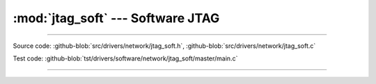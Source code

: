 :mod:`jtag_soft` --- Software JTAG
==================================

.. module:: jtag_soft
   :synopsis: Software JTAG.

--------------------------------------------------

Source code: :github-blob:`src/drivers/network/jtag_soft.h`, :github-blob:`src/drivers/network/jtag_soft.c`

Test code: :github-blob:`tst/drivers/software/network/jtag_soft/master/main.c`

--------------------------------------------------

.. doxygenfile:: drivers/network/jtag_soft.h
   :project: simba

